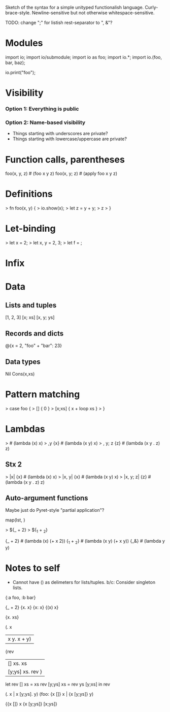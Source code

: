 Sketch of the syntax for a simple unityped functionalish language.
Curly-brace-style.
Newline-sensitive but not otherwise whitespace-sensitive.

TODO: change ";" for listish rest-separator to ", &"?

* Modules
import io;
import io/submodule;
import io as foo;
import io.*;
import io.(foo, bar, baz);

io.print("foo");
# alternate punctuation: :.';!$/|

* Visibility
*** Option 1: Everything is public
*** Option 2: Name-based visibility
- Things starting with underscores are private?
- Things starting with lowercase/uppercase are private?

* Function calls, parentheses
foo(x, y, z)  # (foo x y z)
foo(x, y; z)  # (apply foo x y z)

* Definitions
> fn foo(x, y) {
>   io.show(x);
>   let z = y + y;
>   z
> }

* Let-binding
> let x = 2;
> let x, y = 2, 3;
> let f = \x {x};

* Infix
* Data
** Lists and tuples
[1, 2, 3]
[x; xs]
[x, y; ys]

** Records and dicts
@{x = 2, "foo" + "bar": 23}

# @{:x 2, :y [], "foo": bar}

** Data types
Nil
Cons(x,xs)

* Pattern matching
> case foo {
>   [] { 0 }
>   [x;xs] { x + loop xs }
> }

* Lambdas
> \x {x}            # (lambda (x) x)
> \x,y {x}          # (lambda (x y) x)
> \x, y; z {z}      # (lambda (x y . z) z)

** Stx 2
> |x| {x}           # (lambda (x) x)
> |x, y| {x}        # (lambda (x y) x)
> |x, y; z| {z}     # (lambda (x y . z) z)

** Auto-argument functions
Maybe just do Pyret-style "partial application"?

# other punctuation: ~!#$%^&*_\:

map(lst, \x {x + 2})

> ${_ + 2}
> ${_1 + _2}

# Problem: need to be able to syntactically distinguish from ordinary lambdas or
# things get yucky.
{_ + 2}         # (lambda (x) (+ x 2))
{_1 + _2}       # (lambda (x y) (+ x y))
{_&}            # (lambda y y)

# eg. map {_ + 2} [1 2 3]

# map (|x| x + 2) [1 2 3]
# map @{_1 + _2} [1 2 3]
# map @[_1 & _&]

# map (@x. x + 2) lst
# map(@[x] x + 2, lst)

# delimeters: () [] {} || <> \. ::

# dimensions of change:
# - delimeters used for lambda
# - binding of lambda (tight or loose)
# - function calls: f(x,y) vs (f x y), or even f(x y)

* Notes to self
- Cannot have () as delimeters for lists/tuples.
  b/c: Consider singleton lists.

{:a foo, :b bar}

# Clojure syntax:
# (fn name? [params*] exprs*)
# (fn name? ([params*] exprs*)+)

{_ + 2}
{x. x}  {x: x}  {(x) x}

{x. xs}

(\x. x
| x y. x + y)

{rev
| [] xs. xs
| [y;ys] xs. rev }

let rev [] xs = xs
    rev [y;ys] xs = rev ys [y;xs]
in rev


(\x []. x | x [y;ys]. y)
(foo: {x []} x | {x [y;ys]} y)

{{x []} x
 {x [y;ys]} [x;ys]}
